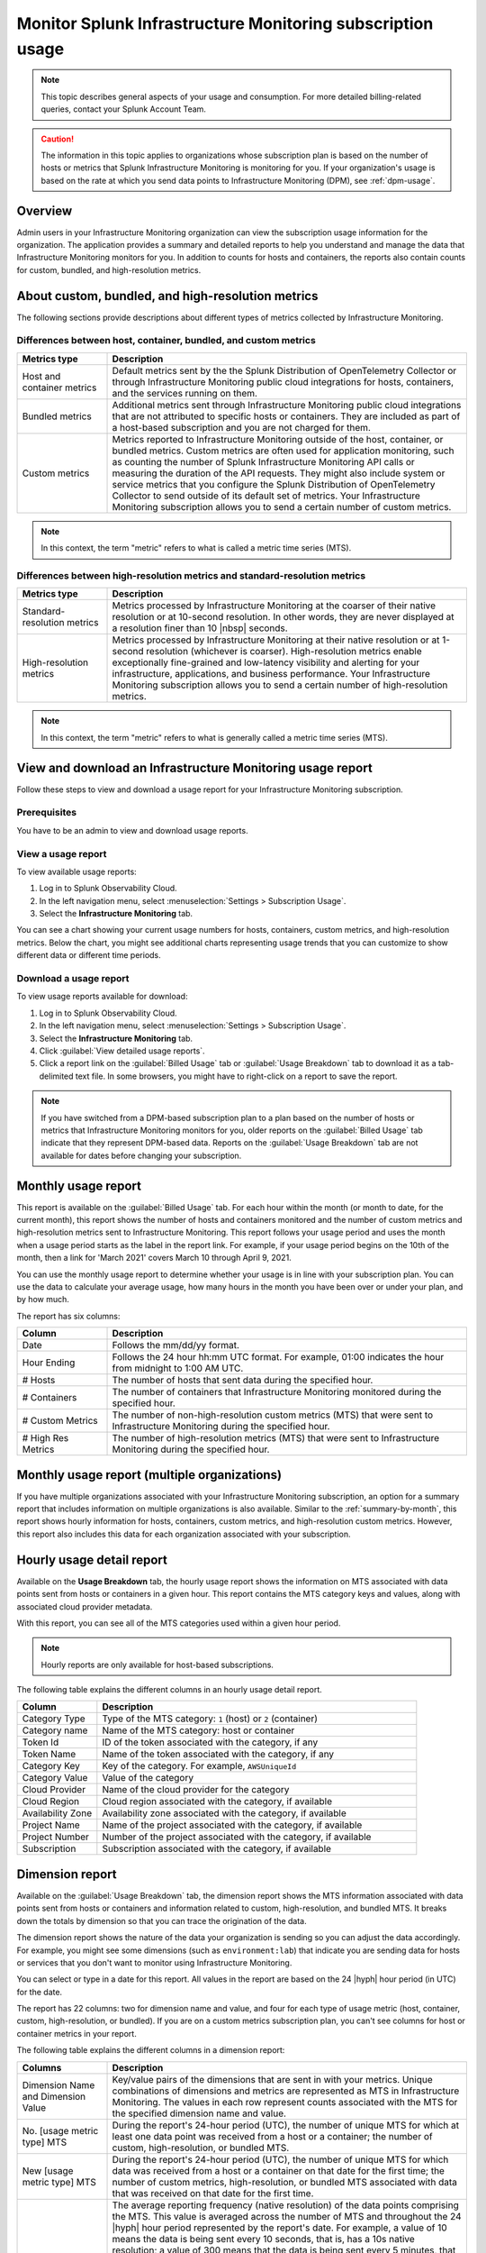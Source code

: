 .. _monitor-imm-billing-usage:

***************************************************************
Monitor Splunk Infrastructure Monitoring subscription usage
***************************************************************

.. meta::
      :description: Splunk Infrastructure Monitoring administrators can view the billing and usage information for the organization. The application provides a summary and detailed reports. In addition to counts for hosts and containers, the reports also contain counts for custom metrics and high-resolution metrics.


.. note:: This topic describes general aspects of your usage and consumption. For more detailed billing-related queries, contact your Splunk Account Team.

.. caution:: The information in this topic applies to organizations whose subscription plan is based on the number of hosts or metrics that Splunk Infrastructure Monitoring is monitoring for you. If your organization's usage is based on the rate at which you send data points to Infrastructure Monitoring (DPM), see :ref:`dpm-usage`.

Overview
========

Admin users in your Infrastructure Monitoring organization can view the subscription usage information for the organization. The application provides a summary and detailed reports to help you understand and manage the data that Infrastructure Monitoring monitors for you. In addition to counts for hosts and containers, the reports also contain counts for custom, bundled, and high-resolution metrics.

.. _about-custom-high-res:

About custom, bundled, and high-resolution metrics
==================================================

The following sections provide descriptions about different types of metrics collected by Infrastructure Monitoring.

.. _about-custom:

Differences between host, container, bundled, and custom metrics
----------------------------------------------------------------

.. list-table::
   :header-rows: 1
   :widths: 20, 80

   * - :strong:`Metrics type`
     - :strong:`Description`

   * - Host and container metrics
     - Default metrics sent by the the Splunk Distribution of OpenTelemetry Collector or through Infrastructure Monitoring public cloud integrations for hosts, containers, and the services running on them.

   * - Bundled metrics
     - Additional metrics sent through Infrastructure Monitoring public cloud integrations that are not attributed to specific hosts or containers. They are included as part of a host-based subscription and you are not charged for them.

   * - Custom metrics
     - Metrics reported to Infrastructure Monitoring outside of the host, container, or bundled metrics. Custom metrics are often used for application monitoring, such as counting the number of Splunk Infrastructure Monitoring API calls or measuring the duration of the API requests. They might also include system or service metrics that you configure the Splunk Distribution of OpenTelemetry Collector to send outside of its default set of metrics. Your Infrastructure Monitoring subscription allows you to send a certain number of custom metrics.

.. note:: In this context, the term "metric" refers to what is called a metric time series (MTS).

.. _about-high-res:

Differences between high-resolution metrics and standard-resolution metrics
---------------------------------------------------------------------------

.. list-table::
   :header-rows: 1
   :widths: 20, 80

   * - :strong:`Metrics type`
     - :strong:`Description`

   * - Standard-resolution metrics
     - Metrics processed by Infrastructure Monitoring at the coarser of their native resolution or at 10-second resolution. In other words, they are never displayed at a resolution finer than 10 |nbsp| seconds.

   * - High-resolution metrics
     - Metrics processed by Infrastructure Monitoring at their native resolution or at 1-second resolution (whichever is coarser). High-resolution metrics enable exceptionally fine-grained and low-latency visibility and alerting for your infrastructure, applications, and business performance. Your Infrastructure Monitoring subscription allows you to send a certain number of high-resolution metrics.

.. note:: In this context, the term "metric" refers to what is generally called a metric time series (MTS).

..
    _how-counted:

.. the following is placeholder text that might be added someday
   It should be moved into an include file  -- brs

   How are high-resolution metrics counted?
   ----------------------------------------------------------------------------------

   If you have a hi res metric that is coming from a container or host (ie in the Host plan) it will still contribute to those host/container counts plus hi res counts (edited)

   if you have a custom metric that is hi-res it will only be included in the hi res count

..    usage-about:

..
..
.. About usage reports
.. =============================================================================
..
..
.. -  The :ref:`Monthly Usage report<summary-by-month>`, available on the Billed Usage tab, shows the number of hosts and containers sending in data for each hour within the month, and the number of custom metrics (MTS) and high resolution metrics sent in each hour.
..
..
   ref:`dimension-report`:
..
..
.. - The :ref:`dimension-report`, available on the Usage Breakdown tab, shows on a daily basis the number of data points and time series for a given dimension value, as well as its average reporting frequency. It is useful for understanding the nature of the data your organization is sending so you can tune it accordingly. For example, you might notice that there are some metrics that you do not want to send at all, and conversely, you might see that there are some metrics that you want to send at a higher resolution.



.. _using-page:


View and download an Infrastructure Monitoring usage report
=============================================================

Follow these steps to view and download a usage report for your Infrastructure Monitoring subscription.

Prerequisites
-------------

You have to be an admin to view and download usage reports.


View a usage report
---------------------

To view available usage reports:

1. Log in to Splunk Observability Cloud.

2. In the left navigation menu, select :menuselection:`Settings > Subscription Usage`.

3. Select the :strong:`Infrastructure Monitoring` tab.

You can see a chart showing your current usage numbers for hosts, containers, custom metrics, and high-resolution metrics. Below the chart, you might see additional charts representing usage trends that you can customize to show different data or different time periods.

Download a usage report
-------------------------

To view usage reports available for download:

1. Log in to Splunk Observability Cloud.

2. In the left navigation menu, select :menuselection:`Settings > Subscription Usage`.

3. Select the :strong:`Infrastructure Monitoring` tab.

4. Click :guilabel:`View detailed usage reports`.

5. Click a report link on the :guilabel:`Billed Usage` tab or :guilabel:`Usage Breakdown` tab to download it as a tab-delimited text file. In some browsers, you might have to right-click on a report to save the report.

.. note:: If you have switched from a DPM-based subscription plan to a plan based on the number of hosts or metrics that Infrastructure Monitoring monitors for you, older reports on the :guilabel:`Billed Usage` tab indicate that they represent DPM-based data. Reports on the :guilabel:`Usage Breakdown` tab are not available for dates before changing your subscription.

.. _summary-by-month:

Monthly usage report
====================

This report is available on the :guilabel:`Billed Usage` tab. For each hour within the month (or month to date, for the current month), this report shows the number of hosts and containers monitored and the number of custom metrics and high-resolution metrics sent to Infrastructure Monitoring. This report follows your usage period and uses the month when a usage period starts as the label in the report link. For example, if your usage period begins on the 10th of the month, then a link for 'March 2021' covers March 10 through April 9, 2021.

You can use the monthly usage report to determine whether your usage is in line with your subscription plan. You can use the data to calculate your average usage, how many hours in the month you have been over or under your plan, and by how much.

The report has six columns:

.. list-table::
   :header-rows: 1
   :widths: 20 80

   * - :strong:`Column`
     - :strong:`Description`

   * - Date
     - Follows the mm/dd/yy format.

   * - Hour Ending
     - Follows the 24 hour hh:mm UTC format. For example, 01:00 indicates the hour from midnight to 1:00 AM UTC.

   * - # Hosts
     - The number of hosts that sent data during the specified hour.

   * - # Containers
     - The number of containers that Infrastructure Monitoring monitored during the specified hour.

   * - # Custom Metrics
     - The number of non-high-resolution custom metrics (MTS) that were sent to Infrastructure Monitoring during the specified hour.

   * - # High Res Metrics
     - The number of high-resolution metrics (MTS) that were sent to Infrastructure Monitoring during the specified hour.

.. _summary-including-children:

Monthly usage report (multiple organizations)
=============================================

If you have multiple organizations associated with your Infrastructure Monitoring subscription, an option for a summary report that includes information on multiple organizations is also available. Similar to the :ref:`summary-by-month`, this report shows hourly information for hosts, containers, custom metrics, and high-resolution custom metrics. However, this report also includes this data for each organization associated with your subscription.

.. _summary-by-hour:

Hourly usage detail report
==============================

Available on the :strong:`Usage Breakdown` tab, the hourly usage report shows the information on MTS associated with data points sent from hosts or containers in a given hour. This report contains the MTS category keys and values, along with associated cloud provider metadata.

With this report, you can see all of the MTS categories used within a given hour period.

.. note:: Hourly reports are only available for host-based subscriptions.

The following table explains the different columns in an hourly usage detail report.

.. list-table::
   :header-rows: 1
   :widths: 20 80

   * - :strong:`Column`
     - :strong:`Description`


   * - Category Type
     - Type of the MTS category: ``1`` (host) or ``2`` (container)

   * - Category name
     - Name of the MTS category: host or container

   * - Token Id
     - ID of the token associated with the category, if any
  
   * - Token Name
     - Name of the token associated with the category, if any
   
   * - Category Key
     - Key of the category. For example, ``AWSUniqueId``

   * - Category Value
     - Value of the category
  
   * - Cloud Provider
     - Name of the cloud provider for the category
  
   * - Cloud Region
     - Cloud region associated with the category, if available

   * - Availability Zone
     - Availability zone associated with the category, if available
  
   * - Project Name
     - Name of the project associated with the category, if available

   * - Project Number
     - Number of the project associated with the category, if available

   * - Subscription
     - Subscription associated with the category, if available


.. _dimension-report:

Dimension report
================

Available on the :guilabel:`Usage Breakdown` tab, the dimension report shows the MTS information associated with data points sent from hosts or containers and information related to custom, high-resolution, and bundled MTS. It breaks down the totals by dimension so that you can trace the origination of the data.

The dimension report shows the nature of the data your organization is sending so you can adjust the data accordingly. For example, you might see some dimensions (such as ``environment:lab``) that indicate you are sending data for hosts or services that you don't want to monitor using Infrastructure Monitoring.

You can select or type in a date for this report. All values in the report are based on the 24 |hyph| hour period (in UTC) for the date.

The report has 22 columns: two for dimension name and value, and four for each type of usage metric (host, container, custom, high-resolution, or bundled). If you are on a custom metrics subscription plan, you can't see columns for host or container metrics in your report.

The following table explains the different columns in a dimension report:

.. list-table::
   :header-rows: 1
   :widths: 20 80

   * - :strong:`Columns`
     - :strong:`Description`

   * - Dimension Name and Dimension Value
     - Key/value pairs of the dimensions that are sent in with your metrics. Unique combinations of dimensions and metrics are represented as MTS in Infrastructure Monitoring. The values in each row represent counts associated with the MTS for the specified dimension name and value.

   * - No. [usage metric type] MTS
     - During the report's 24-hour period (UTC), the number of unique MTS for which at least one data point was received from a host or a container; the number of custom, high-resolution, or bundled MTS.

   * - New [usage metric type] MTS
     - During the report's 24-hour period (UTC), the number of unique MTS for which data was received from a host or a container on that date for the first time; the number of custom metrics, high-resolution, or bundled MTS associated with data that was received on that date for the first time.

   * - Avg [usage metric type] MTS Resolution
     - The average reporting frequency (native resolution) of the data points comprising the MTS. This value is averaged across the number of MTS and throughout the 24 |hyph|  hour period represented by the report's date. For example, a value of 10 means the data is being sent every 10 seconds, that is, has a 10s native resolution; a value of 300 means that the data is being sent every 5 minutes, that is, has a 5m native resolution, as is the case with standard AWS CloudWatch metrics. This value is calculated as an average across all of the MTS associated with the relevant dimension value. As a result, it may contain outliers (for example, an MTS reporting more slowly or with more significant jitter or lag) that skew the average. For example, for data sent every 5 minutes (300 seconds), you might see a value of 280 or a value of 315. This value should be treated as an approximate number that guides what you do with your metrics, rather than a way of auditing the precise timing of them.

   * - No. [usage metric type] Data points
     - During the report's 24-hour period (UTC), the number of data points received by Infrastructure Monitoring from hosts or containers; the number of data points associated with custom, high-resolution, or bundled MTS.

.. Keeping the following labels (per-dimension and by-dimension) because they may have been used in the past --brs

.. _metrics-per-dimension:

.. _metrics-by-dimension:

.. _custom-metric-report:

.. _custom-metrics-report:

Older report format
--------------------------------

The :ref:`dimension-report` is a revised format of the report formerly called the Metrics by Dimension report. If you select a date for the Dimension report earlier than the new format's release, the report you download is formatted like the older Metrics by Dimension report. The old report format provides an aggregate view of the data; that is, it doesn't show different values for different usage metrics (host, container, and so on).

Custom metric report
====================

Available on the :guilabel:`Usage Breakdown` tab, custom metric report shows the information on MTS associated with data points sent from hosts or containers, as well as information related to custom, high-resolution, and bundled MTS, for a specified date. The content of most columns in this report represents the same kinds of values as the :ref:`dimension-report`, except that the information is broken down by metric name instead of by dimension name and value. Therefore, you can see how Infrastructure Monitoring is categorizing data associated with each metric.

A significant difference about this report is how you can use the No. |nbsp| Custom |nbsp|  MTS column. For example, there is a non-zero value in this column. In that case, the metric is designated as a custom metric, and all MTS for this metric are counted towards the quota associated with your Infrastructure Monitoring plan. Knowing how many custom MTS your organization is sending can help you tune your usage accordingly. For example, you might notice some custom metrics that you no longer want to report to Infrastructure Monitoring. Conversely, you might decide to increase the number of custom metrics in your plan, so that you can avoid overage charges. You can use the No. |nbsp| High |nbsp| Resolution |nbsp| MTS column in the same way.


.. _host-overages:

Manage overage charges
=========================

When you exceed your subscription limits for a sustained period of time during a monthly usage period, Splunk Observability Cloud might charge overage fees to your organization.


.. _calc-monthly-use:

How we calculate monthly usage
-----------------------------------

The number of hosts, containers, and other resources that Infrastructure Monitoring monitors can fluctuate significantly over the course of a month. For this reason, Observability Cloud calculates monthly usage by using averages.

- To calculate monthly usage for hosts and containers, Observability Cloud counts the number of unique hosts and containers sending metrics during each hour in the month. It then calculates the average of these counts to determine monthly usage.

- To calculate monthly usage for custom and high-resolution metrics, Observability Cloud counts the number of custom and high-resolution metrics sent during each hour in the month. It then calculates the average of these counts to determine monthly usage.

Overage fees apply to each type of object individually. For example, suppose your subscription plan covers 25 hosts and 10 containers per host, or 250 containers. Let's also suppose that you are over your limits as follows:

- Hosts: 35

   This is 10 hosts more than the subscription limit of 25.

- Containers: 300

   This is 50 containers more than the subscription limit of 250.

In this case, Observability Cloud will charge overage fees for 10 hosts and for 50 containers.

However, note that paying the overage fee for 10 hosts doesn't automatically add 100 containers to your subscription limit and thus accommodate for the 50 additional containers. You must add 10 hosts to your subscription plan, as discussed in :ref:`avoid-fees`, to add support for an additional 100 containers.


.. _detect-subscription-limits:

Create a detector to receive alerts about subscription limits
---------------------------------------------------------------

Overage fees can be as high as 110% of the monthly list price for each element for which you are over your plan's limit. To help avoid overage fees, :ref:`create a detector<create-detectors>` to proactively monitor for potential overages and receive alerts when you are nearing a subscription limit.

When creating the detector, you can use these metrics as signals on the :guilabel:`Alert signal` tab.

.. list-table::
   :header-rows: 1
   :widths: 25 75

   *  -  :strong:`Item to alert on`
      -  :strong:`Metric to use as the detector signal`

   *  -  Hosts
      -  ``sf.org.numResourcesMonitored``, filtered on the dimension ``resourceType:host``

   *  -  Containers
      -  ``sf.org.numResourcesMonitored``, filtered on the dimension ``resourceType:container``

   *  -  Custom metrics
      -  ``sf.org.numCustomMetrics``

   *  -  High-resolution metrics
      -  ``sf.org.numHighResolutionMetrics``

Also, consider using one of the following conditions on the :guilabel:`Alert condition` tab:

- :ref:`Static Threshold<static-threshold>` condition: Set the threshold to a relatively high percentage of your limit.

- :ref:`Resource Running Out<resource-running-out>` condition: In :guilabel:`Alert settings`, set :guilabel:`Capacity` to your limit. In :guilabel:`Alert settings`, select :guilabel:`Show advanced settings`, set the :guilabel:`Double EWMA` option to :guilabel:`Yes`.


.. _avoid-fees:

How to avoid overage fees
-------------------------------

If you are approaching or over your limit in any area, you have a few options available to avoid overage fees.

You can monitor fewer hosts, send in fewer custom metrics, and so forth. However, this approach of reducing your monitoring coverage is generally not the ideal solution.

Instead, Observability Cloud recommends that you correctly size your subscription, increasing your limits to match your need for hosts, containers, custom metrics, or high-resolution metrics.

If you have a Standard Edition pricing plan, you can upgrade your subscription to the Enterprise Edition, which includes support for monitoring more containers, custom metrics, and high-resolution metrics per host.

Another option is to purchase support for increasing your limits on any of these items. To get help with understanding which option is best for your organization, contact :ref:`support`.
